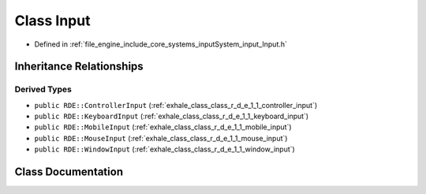 .. _exhale_class_class_r_d_e_1_1_input:

Class Input
===========

- Defined in :ref:`file_engine_include_core_systems_inputSystem_input_Input.h`


Inheritance Relationships
-------------------------

Derived Types
*************

- ``public RDE::ControllerInput`` (:ref:`exhale_class_class_r_d_e_1_1_controller_input`)
- ``public RDE::KeyboardInput`` (:ref:`exhale_class_class_r_d_e_1_1_keyboard_input`)
- ``public RDE::MobileInput`` (:ref:`exhale_class_class_r_d_e_1_1_mobile_input`)
- ``public RDE::MouseInput`` (:ref:`exhale_class_class_r_d_e_1_1_mouse_input`)
- ``public RDE::WindowInput`` (:ref:`exhale_class_class_r_d_e_1_1_window_input`)


Class Documentation
-------------------


.. doxygenclass:: RDE::Input
   :project: My Project
   :members:
   :protected-members:
   :undoc-members: